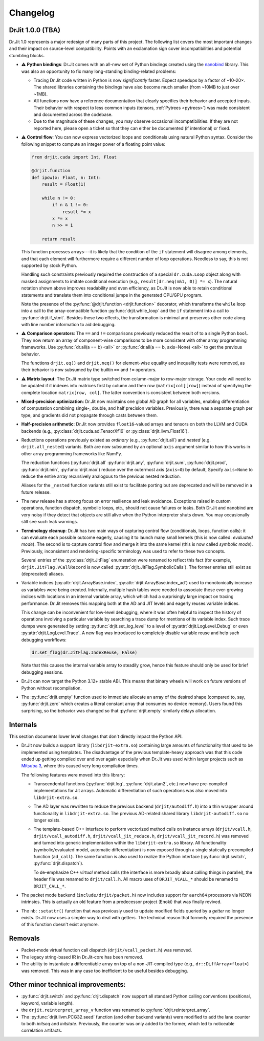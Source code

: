 .. py:module:: drjit

.. _changelog:

Changelog
#########

DrJit 1.0.0 (TBA)
-----------------

Dr.Jit 1.0 represents a major redesign of many parts of this project. The
following list covers the most important changes and their impact on
source-level compatibility. Points with an exclamation sign cover
incompatibilities and potential stumbling blocks.

- ⚠️ **Python bindings**: Dr.Jit comes with an all-new set of Python bindings
  created using the `nanobind <https://github.com/wjakob/nanobind>`__ library.
  This was also an opportunity to fix many long-standing binding-related
  problems:

  - Tracing Dr.Jit code written in Python is now *significantly* faster. Expect
    speedups by a factor of ~10-20×. The shared libraries containing the
    bindings have also become much smaller (from ~10MB to just over ~1MB).

  - All functions now have a reference documentation that clearly specifies
    their behavior and accepted inputs. Their behavior with respect to less
    common inputs (tensors, :ref:`Pytrees <pytrees>`) was made consistent
    and documented across the codebase.

  - Due to the magnitude of these changes, you may observe occasional
    incompatibilities. If they are not reported here, please open a ticket so
    that they can either be documented (if intentional) or fixed.

- ⚠️ **Control flow**: You can now express vectorized loops and conditionals
  using natural Python syntax. Consider the following snippet to compute an
  integer power of a floating point value:

  .. code-block:: python

     from drjit.cuda import Int, Float

     @drjit.function
     def ipow(x: Float, n: Int):
         result = Float(1)

         while n != 0:
             if n & 1 != 0:
                 result *= x
             x *= x
             n >> = 1

         return result

  This function processes arrays---it is likely that the condition of the
  ``if`` statement will disagree among elements, and that each element will
  furthermore require a different number of loop operations. Needless to say,
  this is not supported by stock Python.

  Handling such constraints previously required the construction of a special
  ``dr.cuda.Loop`` object along with masked assignments to imitate conditional
  execution (e.g., ``result[dr.neq(n&1, 0)] *= x``). The natural notation shown
  above improves readability and even efficiency, as Dr.Jit is now able to
  retain conditional statements and translate them into conditional jumps in
  the generated CPU/GPU program.

  Note the presence of the :py:func:`@drjit.function <drjit.function>`
  decorator, which transforms the ``while`` loop into a call to the
  array-compatible function :py:func:`drjit.while_loop` and the ``if``
  statement into a call to :py:func:`drjit.if_stmt`. Besides these two effects,
  the transformation is minimal and preserves other code along with line number
  information to aid debugging.

- ⚠️ **Comparison operators**: The ``==`` and ``!=`` comparisons previously
  reduced the result of to a single Python ``bool``. They now return an array
  of component-wise comparisons to be more consistent with other array
  programming frameworks. Use :py:func:`dr.all(a == b) <all>` or
  :py:func:`dr.all(a == b, axis=None) <all>` to get the previous behavior.

  The functions ``drjit.eq()`` and ``drjit.neq()`` for element-wise
  equality and inequality tests were removed, as their behavior is now subsumed
  by the builtin ``==`` and ``!=`` operators.

- ⚠️ **Matrix layout**: The Dr.Jit matrix type switched from column-major to
  row-major storage. Your code will need to be updated if it indexes into
  matrices first by column and then row (``matrix[col][row]``) instead of
  specifying the complete location ``matrix[row, col]``. The latter convention
  is consistent between both versions.

- **Mixed-precision optimization**: Dr.Jit now maintains one global AD graph
  for all variables, enabling differentiation of computation combining single-,
  double, and half precision variables. Previously, there was a separate graph
  per type, and gradients did not propagate through casts between them.

- **Half-precision arithmetic**: Dr.Jit now provides ``float16``-valued arrays
  and tensors on both the LLVM and CUDA backends (e.g.,
  :py:class:`drjit.cuda.ad.TensorXf16` or :py:class:`drjit.llvm.Float16`).

- Reductions operations previously existed as *ordinary* (e.g.,
  :py:func:`drjit.all`) and *nested* (e.g. ``drjit.all_nested``) variants. Both
  are now subsumed by an optional ``axis`` argument similar to how this works
  in other array programming frameworks like NumPy.

  The reduction functions (:py:func:`drjit.all` :py:func:`drjit.any`,
  :py:func:`drjit.sum`, :py:func:`drjit.prod`, :py:func:`drjit.min`,
  :py:func:`drjit.max`) reduce over the outermost axis (``axis=0``) by default,
  Specify ``axis=None`` to reduce the entire array recursively analogous to the
  previous nested reduction.

  Aliases for the ``_nested`` function variants still exist to facilitate
  porting but are deprecated and will be removed in a future release.

- The new release has a strong focus on error resilience and leak avoidance.
  Exceptions raised in custom operations, function dispatch, symbolic loops,
  etc., should not cause failures or leaks. Both Dr.Jit and nanobind are very
  noisy if they detect that objects are still alive when the Python interpreter
  shuts down. You may occasionally still see such leak warnings.

- **Terminology cleanup**: Dr.Jit has two main ways of capturing control flow
  (conditionals, loops, function calls): it can evaluate each possible outcome
  eagerly, causing it to launch many small kernels (this is now called:
  *evaluated mode*). The second is to capture control flow and merge it into
  the same kernel (this is now called *symbolic mode*). Previously,
  inconsistent and rendering-specific terminology was used to refer to these
  two concepts.

  Several entries of the :py:class:`drjit.JitFlag` enumeration were renamed to
  reflect this fact (for example, ``drjit.JitFlag.VCallRecord`` is now called
  :py:attr:`drjit.JitFlag.SymbolicCalls`). The former entries still exist as
  (deprecated) aliases.

- Variable indices (:py:attr:`drjit.ArrayBase.index`,
  :py:attr:`drjit.ArrayBase.index_ad`) used to monotonically increase as
  variables were being created. Internally, multiple hash tables were needed to
  associate these ever-growing indices with locations in an internal variable
  array, which which had a surprisingly large impact on tracing performance.
  Dr.Jit removes this mapping both at the AD and JIT levels and eagerly reuses
  variable indices.

  This change can be inconvenient for low-level debugging, where it was often
  helpful to inspect the history of operations involving a particular variable
  by searching a trace dump for mentions of its variable index. Such trace dumps
  were generated by setting :py:func:`drjit.set_log_level` to a level of
  :py:attr:`drjit.LogLevel.Debug` or even :py:attr:`drjit.LogLevel.Trace`. A
  new flag was introduced to completely disable variable reuse and help such
  debugging workflows:

  .. code-block:: python

     dr.set_flag(dr.JitFlag.IndexReuse, False)

  Note that this causes the internal variable array to steadily grow, hence
  this feature should only be used for brief debugging sessions.

- Dr.Jit can now target the Python 3.12+ stable ABI. This means that binary
  wheels will work on future versions of Python without recompilation.

- The :py:func:`drjit.empty` function used to immediate allocate an array of
  the desired shape (compared to, say, :py:func:`drjit.zero` which creates a
  literal constant array that consumes no device memory). Users found this
  surprising, so the behavior was changed so that :py:func:`drjit.empty`
  similarly delays allocation.

Internals
---------

This section documents lower level changes that don't directly impact the
Python API.

- Dr.Jit now builds a support library (``libdrjit-extra.so``) containing large
  amounts of functionality that used to be implemented using templates. The
  disadvantage of the previous template-heavy approach was that this code ended
  up getting compiled over and over again especially when Dr.Jit was used
  within larger projects such as `Mitsuba 3 <https://mitsuba-renderer.org>`__,
  where this caused very long compilation times.

  The following features were moved into this library:

  * Transcendental functions (:py:func:`drjit.log`, :py:func:`drjit.atan2`,
    etc.) now have pre-compiled implementations for Jit arrays. Automatic
    differentiation of such operations was also moved into
    ``libdrjit-extra.so``.

  * The AD layer was rewritten to reduce the previous
    backend (``drjit/autodiff.h``) into a thin wrapper around
    functionality in ``libdrjit-extra.so``. The previous AD-related shared
    library ``libdrjit-autodiff.so`` no longer exists.

  * The template-based C++ interface to perform vectorized method calls on
    instance arrays (``drjit/vcall.h``, ``drjit/vcall_autodiff.h``,
    ``drjit/vcall_jit_reduce.h``, ``drjit/vcall_jit_record.h``) was removed and
    turned into generic implementation within the ``libdrjit-extra.so``
    library. All functionality (symbolic/evaluated model, automatic
    differentiation) is now exposed through a single statically precompiled
    function (``ad_call``). The same function is also used to realize the Python
    interface (:py:func:`drjit.switch`, :py:func:`drjit.dispatch`).

    To de-emphasize C++ *virtual* method calls (the interface is more broadly
    about calling things in parallel), the header file was renamed to
    ``drjit/call.h``. All macro uses of ``DRJIT_VCALL_*`` should be renamed to
    ``DRJIT_CALL_*``.

- The packet mode backend (``include/drjit/packet.h``) now includes support
  for ``aarch64`` processors via NEON intrinsics. This is actually an old
  feature from a predecessor project (Enoki) that was finally revived.

- The ``nb::setattr()`` function that was previously used to update modified
  fields queried by a *getter* no longer exists. Dr.Jit now uses a simpler way
  to deal with getters. The technical reason that formerly required the
  presence of this function doesn't exist anymore.


Removals
--------

- Packet-mode virtual function call dispatch (``drjit/vcall_packet.h``)
  was removed.

- The legacy string-based IR in Dr.Jit-core has been removed.

- The ability to instantiate a differentiable array on top of a
  non-JIT-compiled type (e.g., ``dr::DiffArray<float>``) was removed. This was
  in any case too inefficient to be useful besides debugging.

Other minor technical improvements:
-----------------------------------

- :py:func:`drjit.switch` and :py:func:`drjit.dispatch` now support all
  standard Python calling conventions (positional, keyword, variable length).

- the ``drjit.reinterpret_array_v`` function was renamed to
  :py:func:`drjit.reinterpret_array`.

- The :py:func:`drjit.llvm.PCG32.seed` function (and other backend variants)
  were modified to add the lane counter to both `initseq` and `initstate`.
  Previously, the counter was only added to the former, which led to noticeable
  correlation artifacts.
